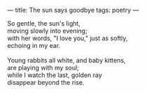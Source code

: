 :PROPERTIES:
:ID:       473971A3-769B-4DB5-869E-6202C2A688D4
:SLUG:     the-sun-says-goodbye
:END:
---
title: The sun says goodbye
tags: poetry
---

#+BEGIN_VERSE
So gentle, the sun's light,
moving slowly into evening;
with her words, "I love you," just as softly,
echoing in my ear.

Young rabbits all white, and baby kittens,
are playing with my soul;
while I watch the last, golden ray
disappear beyond the rise.
#+END_VERSE
